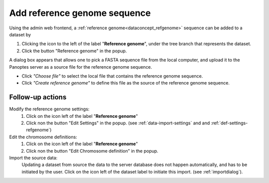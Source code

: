 .. |buttonnew| image:: /buttons/new.png
.. |buttonedit| image:: /buttons/edit.png
.. |buttonrun| image:: /buttons/run.png
.. |buttonviewdata| image:: /buttons/viewdata.png
.. |buttonimport| image:: /buttons/import.png

.. _data-import-addrefgenome:

Add reference genome sequence
-----------------------------

Using the admin web frontend, a :ref:`reference genome<dataconcept_refgenome>` sequence can be added to a dataset
by

1. Clicking the |buttonimport| icon to the left of the label "**Reference genome**",
   under the tree branch that represents the dataset.
2. Click the button "Reference genome" in the popup.

A dialog box appears that allows one to pick a FASTA sequence file from the local computer,
and upload it to the Panoptes server as a source file for the reference genome sequence.

- Click *"Choose file"* to select the local file that contains the reference genome sequence.
- Click *"Create reference genome"* to define this file as the source of the reference genome sequence.

Follow-up actions
~~~~~~~~~~~~~~~~~

Modify the reference genome settings:
  1. Click on the |buttonedit| icon left of the label "**Reference genome**"
  2. Click non the button "Edit Settings" in the popup.
     (see :ref:`data-import-settings` and  and :ref:`def-settings-refgenome`)

Edit the chromosome definitions:
  1. Click on the |buttonedit| icon left of the label "**Reference genome**"
  2. Click non the button "Edit Chromosome definition" in the popup.

Import the source data:
  Updating a dataset from source the data to the server database does not happen automatically, and has to be initiated by the user.
  Click on the |buttonrun| icon left of the dataset label to initiate this import.
  (see :ref:`importdialog`).